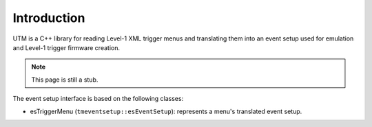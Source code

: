 ..

Introduction
============

UTM is a C++ library for reading Level-1 XML trigger menus and translating them into
an event setup used for emulation and Level-1 trigger firmware creation.

.. note::

   This page is still a stub.


The event setup interface is based on the following classes:

* esTriggerMenu (``tmeventsetup::esEventSetup``): represents a menu's translated event setup.
